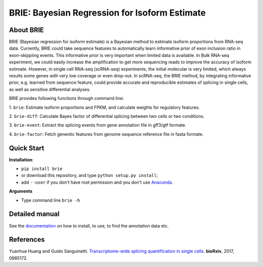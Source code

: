 BRIE: Bayesian Regression for Isoform Estimate
==============================================

About BRIE
----------

BRIE (Bayesian regression for isoform estimate) is a Bayesian method to 
estimate isoform proportions from RNA-seq data. Currently, BRIE could take 
sequence features to automatically learn informative prior of exon inclusion 
ratio in  exon-skippiing events. This informative prior is very important when 
limited data is available. In Bulk RNA-seq experiment, we could easily increase 
the amplification to get more sequencing reads to improve the accuracy of 
isoform estimate. However, in single cell RNA-seq (scRNA-seq) experiments, the 
initial molecular is very limited, which always results some genes with very 
low coverage or even drop-out. In scRNA-seq, the BRIE method, by integrating 
informative prior, e.g. learned from sequence feature, could provide accurate 
and reproducible estimates of splicing in single cells, as well as sensitive 
differential analyses.


BRIE provides following functions through command line:

1. ``brie``: Estimate isoform proportions and FPKM, and calculate weights for 
regulatory features.

2. ``brie-diff``: Calculate Bayes factor of differential splicing between two 
cells or two conditions. 

3. ``brie-event``: Extract the splicing events from gene annotation file in 
gff3/gtf formate. 

4. ``brie-factor``: Fetch genentic features from genome sequence reference file 
in fasta formate.


Quick Start
-----------

**Installation**: 

- ``pip install brie``
- or download this repository, and type ``python setup.py install``; 
- add ``--user`` if you don't have root permission and you don't use Anaconda_.

.. _Anaconda: https://www.continuum.io/anaconda-overview

**Arguments**

- Type command line ``brie -h``


Detailed manual
---------------

See the documentation_ on how to install, to use, to find the annotation data 
etc.

.. _documentation: http://brie-rna.sourceforge.net


References
----------

Yuanhua Huang and Guido Sanguinetti. `Transcriptome-wide splicing quantification 
in single cells <http://biorxiv.org/content/early/2017/01/05/098517>`_. 
\ **bioRxiv**\, 2017, 0985172.